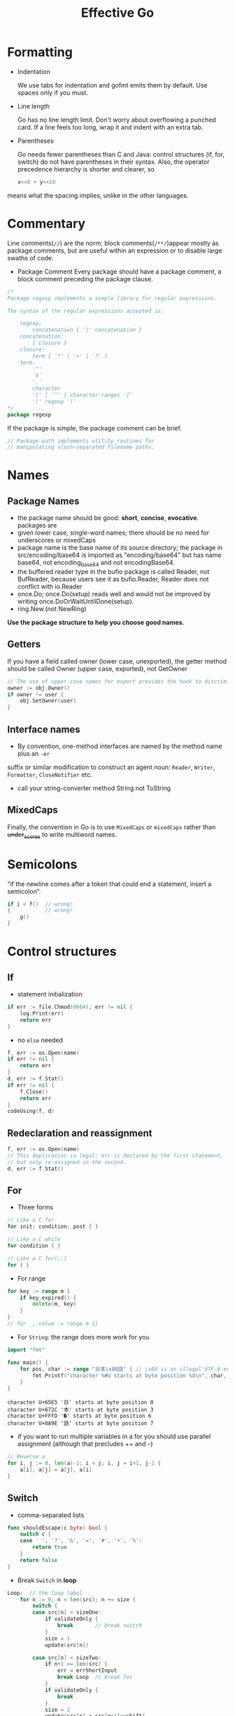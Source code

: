 #+TITLE: Effective Go

* Formatting

- Indentation
 
  We use tabs for indentation and gofmt emits them by default. Use spaces only if
  you must.

- Line length

  Go has no line length limit. Don't worry about overflowing a punched card. If a
  line feels too long, wrap it and indent with an extra tab.

- Parentheses

  Go needs fewer parentheses than C and Java: control structures (if, for, switch)
  do not have parentheses in their syntax. Also, the operator precedence hierarchy
  is shorter and clearer, so

 #+BEGIN_SRC go :exports both
 x<<8 + y<<16
 #+END_SRC

#+RESULTS:

means what the spacing implies, unlike in the other languages.

* Commentary

Line comments(~//~) are the norm; block comments(~/**/~)appear mostly as package
comments, but are useful within an expression or to disable large swaths of
code.

- Package Comment
  Every package should have a package comment, a block comment preceding the package clause.

#+BEGIN_SRC go :exports both
/*
Package regexp implements a simple library for regular expressions.

The syntax of the regular expressions accepted is:

    regexp:
        concatenation { '|' concatenation }
    concatenation:
        { closure }
    closure:
        term [ '*' | '+' | '?' ]
    term:
        '^'
        '$'
        '.'
        character
        '[' [ '^' ] character-ranges ']'
        '(' regexp ')'
*/
package regexp
#+END_SRC

#+RESULTS:

If the package is simple, the package comment can be brief.

#+BEGIN_SRC go :exports both
// Package path implements utility routines for
// manipulating slash-separated filename paths.
#+END_SRC

#+RESULTS:

* Names

** Package Names

- the package name should be good: *short*, *concise*, *evocative*. packages are
- given lower case, single-word names; there should be no need for underscores
  or mixedCaps
- package name is the base name of its source directory; the package in
  src/encoding/base64 is imported as "encoding/base64" but has name base64, not
  encoding_base64 and not encodingBase64.
- the buffered reader type in the bufio package is called Reader, not BufReader,
  because users see it as bufio.Reader, Reader does not conflict with io.Reader
- once.Do; once.Do(setup) reads well and would not be improved by writing once.DoOrWaitUntilDone(setup).
- ring.New.(not NewRing)

*Use the package structure to help you choose good names.*

** Getters

If you have a field called owner (lower case, unexported), the getter method
should be called Owner (upper case, exported), not GetOwner

#+BEGIN_SRC go :exports both
// The use of upper-case names for export provides the hook to discriminate the field from the method.
owner := obj.Owner()
if owner != user {
    obj.SetOwner(user)
}
#+END_SRC

#+RESULTS:

** Interface names

- By convention, one-method interfaces are named by the method name plus an ~-er~
suffix or similar modification to construct an agent noun: =Reader=, =Writer=,
=Formatter=, =CloseNotifier= etc.
- call your string-converter method String not ToString

** MixedCaps

Finally, the convention in Go is to use =MixedCaps= or =mixedCaps= rather than
+under_scores+ to write multiword names.

* Semicolons

“if the newline comes after a token that could end a statement, insert a semicolon”.

#+BEGIN_SRC go :exports both
if i < f()  // wrong!
{           // wrong!
    g()
}
#+END_SRC

#+RESULTS:

* Control structures

** If
- statement initialization
#+BEGIN_SRC go :exports both
if err := file.Chmod(0664); err != nil {
    log.Print(err)
    return err
}
#+END_SRC

#+RESULTS:

- no ~else~ needed
#+BEGIN_SRC go :exports both
f, err := os.Open(name)
if err != nil {
    return err
}
d, err := f.Stat()
if err != nil {
    f.Close()
    return err
}
codeUsing(f, d)
#+END_SRC

#+RESULTS:

** Redeclaration and reassignment

#+BEGIN_SRC go :exports both
f, err := os.Open(name)
// This duplication is legal: err is declared by the first statement,
// but only re-assigned in the second.
d, err := f.Stat()
#+END_SRC

#+RESULTS:

** For

- Three forms
#+BEGIN_SRC go :exports both
// Like a C for
for init; condition; post { }

// Like a C while
for condition { }

// Like a C for(;;)
for { }
#+END_SRC

#+RESULTS:

- For range
#+BEGIN_SRC go :exports both
for key := range m {
    if key.expired() {
        delete(m, key)
    }
}
// for _, value := range m {}
#+END_SRC

#+RESULTS:

- For ~String~: the range does more work for you
#+BEGIN_SRC go :exports both
import "fmt"

func main() {
	for pos, char := range "日本\x80語" { // \x80 is an illegal UTF-8 encoding
		fmt.Printf("character %#U starts at byte position %d\n", char, pos)
	}
}
#+END_SRC

#+RESULTS:
: character U+65E5 '日' starts at byte position 0
: character U+672C '本' starts at byte position 3
: character U+FFFD '�' starts at byte position 6
: character U+8A9E '語' starts at byte position 7

- if you want to run multiple variables in a for you should use parallel
  assignment (although that precludes ++ and --)

#+BEGIN_SRC go :exports both
// Reverse a
for i, j := 0, len(a)-1; i < j; i, j = i+1, j-1 {
    a[i], a[j] = a[j], a[i]
}
#+END_SRC

#+RESULTS:

** Switch

- comma-separated lists
#+BEGIN_SRC go :exports both
func shouldEscape(c byte) bool {
    switch c {
    case ' ', '?', '&', '=', '#', '+', '%':
        return true
    }
    return false
}
#+END_SRC

#+RESULTS:

- Break ~Switch~ in *loop*
#+BEGIN_SRC go :exports both
Loop:  // the loop label
	for n := 0; n < len(src); n += size {
		switch {
		case src[n] < sizeOne:
			if validateOnly {
				break       // break switch
			}
			size = 1
			update(src[n])

		case src[n] < sizeTwo:
			if n+1 >= len(src) {
				err = errShortInput
				break Loop  // break for
			}
			if validateOnly {
				break
			}
			size = 2
			update(src[n] + src[n+1]<<shift)
		}
	}
#+END_SRC

#+RESULTS:

- Type ~Switch~
#+BEGIN_SRC go :exports both
var t interface{}
t = functionOfSomeType()
switch t := t.(type) {
default:
    fmt.Printf("unexpected type %T\n", t)     // %T prints whatever type t has
case bool:
    fmt.Printf("boolean %t\n", t)             // t has type bool
case int:
    fmt.Printf("integer %d\n", t)             // t has type int
case *bool:
    fmt.Printf("pointer to boolean %t\n", *t) // t has type *bool
case *int:
    fmt.Printf("pointer to integer %d\n", *t) // t has type *int
}
#+END_SRC

#+RESULTS:

* Functions

** Multiple return values

- Return err
#+BEGIN_SRC go :exports both
// it returns the number of bytes written and a non-nil error when n != len(b).
func (file *File) Write(b []byte) (n int, err error)
#+END_SRC

#+RESULTS:

- Simple-minded
#+BEGIN_SRC go :exports both
func nextInt(b []byte, i int) (int, int) {
	//...
    return x, i
}

x, i = nextInt(b, i)
#+END_SRC

#+RESULTS:

** Named result parameters

Result named, they are initialized to the zero values for their types when the
function begins; if the function executes a return statement with no arguments,
the current values of the result parameters are used as the returned values.

#+BEGIN_SRC go :exports both
func ReadFull(r Reader, buf []byte) (n int, err error) {
    for len(buf) > 0 && err == nil {
        var nr int
        nr, err = r.Read(buf)
        n += nr
        buf = buf[nr:]
    }
    return  // this return named n, err
}
#+END_SRC

#+RESULTS:

** Defer

The deferred call's arguments are evaluated immediately, but the function call
is not executed until the surrounding function returns.

#+BEGIN_SRC go :exports both
import "fmt"

func main() {
	defer fmt.Println("world")
	fmt.Println("hello")
	for i := 0; i < 5; i++ {
		defer fmt.Printf("%d ", i)
	}
}
#+END_SRC

#+RESULTS:
: hello
: 4 3 2 1 0 world

Deferred functions are executed in *LIFO* order

#+BEGIN_SRC go :exports both
import "fmt"

func trace(s string) string {
	fmt.Println("entering:", s)
	return s
}

func un(s string) { fmt.Println("leaving:", s) }

func a() {
	defer un(trace("a"))
	fmt.Println("in a")
}

func b() {
	defer un(trace("b"))
	fmt.Println("in b")
	a()
}

func main() {
	b()
}
#+END_SRC
#+RESULTS:
: entering: b
: in b
: entering: a
: in a
: leaving: a
: leaving: b

* Data

** Allocation with ~new~ -> [[file:golang-spec.org::*~make~ & ~new~][golang-spec: make & new]]

built-in function that allocates memory, but unlike its namesakes in some other
languages it does *not initialize the memory*, it only *zeros it*.

** Constructors and composite literals

#+BEGIN_SRC go :exports both
func NewFile(fd int, name string) *File {
	if fd < 0 {
		return nil
	}
	// f := File{fd, name, nil, 0}
	// return &f
	return &File{fd, name, nil, 0}
}

#+END_SRC

#+RESULTS:

#+BEGIN_SRC go :exports both
import "fmt"

const (
	Enone int = 1
	Eio int = 2
	Einval int = 3
)

func main() {
    // the key for array or slice as index
	a := [...]string   {Enone: "no error", Eio: "Eio", Einval: "invalid argument"}
	s := []string      {Enone: "no error", Eio: "Eio", Einval: "invalid argument"}
	m := map[int]string{Enone: "no error", Eio: "Eio", Einval: "invalid argument"}

	for x, i := range a { fmt.Println(x, i) }
	for x, i := range s { fmt.Println(x, i) }
	for x, i := range m { fmt.Println(x, i) }
}
#+END_SRC

#+RESULTS:
#+begin_example
0
1 no error
2 Eio
3 invalid argument
0
1 no error
2 Eio
3 invalid argument
1 no error
2 Eio
3 invalid argument
#+end_example

** Allocation with ~make~

 It creates /slices/, /maps/, and /channels/ *only*, and it returns an
 initialized (not zeroed) value of type T (not *T).

#+BEGIN_SRC go :exports both
var p *[]int = new([]int)       // allocates slice structure; *p == nil; rarely useful
// Idiomatic
var v  []int = make([]int, 100) // the slice v now refers to a new array of 100 ints
#+END_SRC

** Arrays

There are major differences between the ways arrays work in Go and C. In Go,

- Arrays are values. Assigning one array to another copies all the elements.
- In particular, if you pass an array to a function, it will receive a copy of
  the array, not a pointer to it.
- The size of an array is part of its type. The types [10]int and [20]int are distinct.


#+BEGIN_SRC go :exports both
// The value property can be useful but also expensive; if you want C-like behavior
// and efficiency, you can pass a pointer to the array.
// But even this style isn't idiomatic Go. Use slices instead.

func Sum(a *[3]float64) (sum float64) {
    for _, v := range *a {
        sum += v
    }
    return
}

array := [...]float64{7.0, 8.5, 9.1}
x := Sum(&array)  // Note the explicit address-of operator
#+END_SRC

- Arrays do not need to be initialized explicitly; the zero value of an array is a
  ready-to-use array whose elements are themselves zeroed:
#+BEGIN_SRC go :exports both
import "fmt"

func main() {
	var a [3]int
	a2 := a[2]
	fmt.Println(a2)

	var s []int
	// s0 := s[0] // index out of range
	s = []int{a[2]}
	s0 := s[0]
	fmt.Println(s0)
}
#+END_SRC

#+RESULTS:
: 0
: 0

** Slices

-> [[https://blog.golang.org/slices-intro][Go Slices: usage and internals]]

Slices hold references to an underlying array, and if you assign one slice to
another, both refer to the same array.

#+BEGIN_SRC go :exports both
// To create a slice given array
x := [3]string{"Лайка", "Белка", "Стрелка"}
s := x[:] // a slice referencing the storage of x
#+END_SRC

#+BEGIN_SRC go :exports both
func (f *File) Read(buf []byte) (n int, err error)
#+END_SRC

#+BEGIN_SRC go :exports both
func Append(slice, data []byte) []byte {
    l := len(slice)
    if l + len(data) > cap(slice) {  // reallocate
        // Allocate double what's needed, for future growth.
        newSlice := make([]byte, (l+len(data))*2)
        // The copy function is predeclared and works for any slice type.
        copy(newSlice, slice)
        slice = newSlice
    }
    slice = slice[0:l+len(data)]
    copy(slice[l:], data)
    return slice
}
#+END_SRC

** Two-dimensional slices

#+BEGIN_SRC go :exports both
import "fmt"

func main() {
	type LinesOfText [][]byte
	text := LinesOfText{
		[]byte("Now is the time"),
		[]byte("for all good gophers"),
		[]byte("to bring some fun to the party."),
	}
	fmt.Println(text)
}
#+END_SRC

#+RESULTS:
: [[78 111 119 32 105 115 32 116 104 101 32 116 105 109 101] [102 111 114 32 97 108 108 32 103 111 111 100 32 103 111 112 104 101 114 115] [116 111 32 98 114 105 110 103 32 115 111 109 101 32 102 117 110 32 116 111 32 116 104 101 32 112 97 114 116 121 46]]


*** Slice internals ([[https://blog.golang.org/slices-intro][Go Slices: usage and internals]]) :ATTACH:
:PROPERTIES:
:ID:       12f979d1-9b84-4d32-aa52-92921b535d51
:DIR:      img/
:END:

A slice is a descriptor of an array segment. It consists of
- a pointer to the array
- the length of the segment
- and its capacity (the maximum length of the segment).

[[attachment:_20200722_203538slice-struct.png]]

Our variable s, created earlier by make([]byte, 5), is structured like this:

[[attachment:_20200722_205925slice-1.png]]

#+BEGIN_SRC go :exports both
s = s[2:4]
#+END_SRC

[[attachment:_20200722_210239slice-2.png]]

Slicing does not copy the slice's data. It creates a new slice value that points
to the original array. This makes slice operations as efficient as manipulating
array indices. Therefore, modifying the elements (not the slice itself) of a
re-slice modifies the elements of the original slice:

#+BEGIN_SRC go :exports both
d := []byte{'r', 'o', 'a', 'd'}
e := d[2:]
// e == []byte{'a', 'd'}
e[1] = 'm'
// e == []byte{'a', 'm'}
// d == []byte{'r', 'o', 'a', 'm'}
#+END_SRC

#+BEGIN_SRC go :exports both
s = s[:cap(s)]
#+END_SRC

[[attachment:_20200722_212602slice-3.png]]

*** Growing slices (the ~copy~ and ~append~ functions)
built-in copy function.
As the name suggests, copy copies data from a source slice to a destination
slice. It returns the number of elements copied.

#+BEGIN_SRC go :exports both
func copy(dst, src []T) int
#+END_SRC

#+BEGIN_SRC go :exports both
func AppendByte(slice []byte, data ...byte) []byte {
    m := len(slice)
    n := m + len(data)
    if n > cap(slice) { // if necessary, reallocate
        // allocate double what's needed, for future growth.
        newSlice := make([]byte, (n+1)*2)
        copy(newSlice, slice)
        slice = newSlice
    }
    slice = slice[0:n]
    copy(slice[m:n], data)
    return slice
}

p := []byte{2, 3, 5}
p = AppendByte(p, 7, 11, 13)
// p == []byte{2, 3, 5, 7, 11, 13}
#+END_SRC

Since the zero value of a slice (nil) acts like a zero-length slice, you can
declare a slice variable and then append to it in a loop:

#+BEGIN_SRC go :exports both
// Filter returns a new slice holding only
// the elements of s that satisfy fn()
func Filter(s []int, fn func(int) bool) []int {
    var p []int // == nil
    for _, v := range s {
        if fn(v) {
            p = append(p, v)
        }
    }
    return p
}
#+END_SRC

*** A possible "gotcha"

This code behaves as advertised, but the returned []byte points into an array
containing the entire file. Since the slice references the original array, as
long as the slice is kept around the garbage collector can't release the array;
the few useful bytes of the file keep the entire contents in memory.

#+BEGIN_SRC go :exports both
var digitRegexp = regexp.MustCompile("[0-9]+")

func FindDigits(filename string) []byte {
    b, _ := ioutil.ReadFile(filename)
    return digitRegexp.Find(b)
}
#+END_SRC

To fix this problem one can copy the interesting data to a new slice before returning it:
#+BEGIN_SRC go :exports both
func CopyDigits(filename string) []byte {
    b, _ := ioutil.ReadFile(filename)
    b = digitRegexp.Find(b)
    c := make([]byte, len(b))
    copy(c, b)
    return c
}
#+END_SRC


** Map
#+BEGIN_SRC go :exports both
import "fmt"

func main() {
	var m = map[string]int{
		"UTC":  0*60*60,
		"EST": -5*60*60,
		"CST": -6*60*60,
		"MST": -7*60*60,
		"PST": -8*60*60,
	}
	// Non-exist Key will return the zero value for the type of the entries in the map
	non, ok := m["0"]
	fmt.Println(non, ok)

	offset := func(tz string) int {
		if seconds, ok := m[tz]; ok {
			return seconds
		}
		fmt.Println("unknown time zone:", tz)
		return 0
	}
	fmt.Println(offset("EST"), offset("0"))
	// to delete
	delete(m, "PDT")
}
#+END_SRC

** Printing

- %v %+v %#v %q %x
#+BEGIN_SRC go :exports both
import "fmt"

func main() {
	type T struct {
		a int
		b float64
		c string
	}
	t := &T{ 7, -2.35, "abc\tdef" }
	fmt.Printf(" %%v: %v \n", t)
	fmt.Printf("%%+v: %+v //+v annotates the fields of the structure with their names.\n", t)
	fmt.Printf("%%#v: %#v //#v prints the value in full Go syntax.\n", t)
	fmt.Printf(" %%q: %q  //q applies to int and runes producing a single-quoted rune constant.\n", t)
	fmt.Printf(" %%x: %x  //x applies to int and runes\n", t)
	fmt.Printf("%%#q: %#q //#q prints the value in full Go syntax.\n", t)
}
#+END_SRC

#+RESULTS:
: %v: &{7 -2.35 abc	def}
: %+v: &{a:7 b:-2.35 c:abc	def} //+v annotates the fields of the structure with their names.
: %#v: &main.T{a:7, b:-2.35, c:"abc\tdef"} //#v prints the value in full Go syntax.
:  %q: &{'\a' %!q(float64=-2.35) "abc\tdef"}  //q applies to int and runes producing a single-quoted rune constant.
:  %x: &{7 -0x1.2cccccccccccdp+01 61626309646566}  //x applies to int and runes
: %#q: &{'\a' %!q(float64=-2.35000) `abc	def`} //#q prints the value in full Go syntax.


- Custom method to control the print
#+BEGIN_SRC go :exports both
import "fmt"

type T struct {
	a int
	b float64
	c string
}

// a method with the signature String() string on the type.
// this example used a pointer because that's more efficient and idiomatic for
// struct types.
func (t *T) String() string {
	return fmt.Sprintf("%d/%g/%q", t.a, t.b, t.c)
}

func main() {
	t := &T{ 7, -2.35, "abc\tdef" }
	fmt.Printf("%v\n", t)
}
#+END_SRC
#+RESULTS:
: 7/-2.35/"abc\tdef"

If you need to print values of type T as well as pointers to T, the receiver for
String must be of value type;

#+BEGIN_SRC go :exports both
type MyString string

func (m MyString) String() string {
    return fmt.Sprintf("MyString=%s", m) // Error: will recur forever.
}

// to fix
func (m MyString) String() string {
    return fmt.Sprintf("MyString=%s", string(m)) // OK: note conversion.
}
#+END_SRC

- The signature of ~Printf~ uses the type ~...interface{}~ for its final argument to
  specify that an arbitrary number of parameters (of arbitrary type) can appear
  after the format.
#+BEGIN_SRC go :exports both
// v acts like a variable of type []interface{}
 func Printf(format string, v ...interface{}) (n int, err error) {}

// Fprintln formats using the default formats for its operands and writes to w.
// Spaces are always added between operands and a newline is appended.
// It returns the number of bytes written and any write error encountered.
func Fprintln(w io.Writer, a ...interface{}) (n int, err error) {
	p := newPrinter()
	p.doPrintln(a)
	n, err = w.Write(p.buf)
	p.free()
	return
}

// Println formats using the default formats for its operands and writes to standard output.
// Spaces are always added between operands and a newline is appended.
// It returns the number of bytes written and any write error encountered.
func Println(a ...interface{}) (n int, err error) {
	return Fprintln(os.Stdout, a...)
}
// to tell the compiler to treat v as a list of arguments; otherwise it would just pass v as a single slice argument.
#+END_SRC

- a ~...~ parameter can be of a specific type, for instance ~...int~ for a min
  function that chooses the least of a list of integers:
#+BEGIN_SRC go :exports both
import "fmt"

func Min(a ...int) int {
    min := int(^uint(0) >> 1)  // largest int
    for _, i := range a {
        if i < min {
            min = i
        }
    }
    return min
}

func main() {
	fmt.Println(^uint(0)) // bitwise NOT
	fmt.Println(^uint(0) >> 1)
	fmt.Println(Min(2, 3, 4, 5))
}
#+END_SRC

#+RESULTS:
: 18446744073709551615
: 9223372036854775807
: 2

** Append

#+BEGIN_SRC go :exports both
// where T is a placeholder for any given type.
// You can't actually write a function in Go where the type T is determined by
// the caller. That's why append is built in: it needs support from the compiler.
func append(slice []T, elements ...T) []T
#+END_SRC

#+BEGIN_SRC go :exports both
import "fmt"

func main() {
	x := []int{1,2,3}
	x = append(x, 4, 5, 6)
	fmt.Println(x)

	// Append a slice to a slice
	y := []int{7,8,9}
	x = append(x, y...)
	fmt.Println(x)
}
#+END_SRC

#+RESULTS:
: [1 2 3 4 5 6]
: [1 2 3 4 5 6 7 8 9]

* Initialization


** Constants

#+BEGIN_SRC go :exports both
import "fmt"
type ByteSize float64

const (
	_           = iota // ignore first 0 value by assigning to blank identifier
	KB ByteSize = 1 << (10 * iota)
	MB
	GB
	TB
	PB
	EB
	ZB
	YB
)

func (b ByteSize) String() string {
    switch {
    case b >= YB:
        return fmt.Sprintf("%.2fYB", b/YB)
    case b >= ZB:
        return fmt.Sprintf("%.2fZB", b/ZB)
    case b >= EB:
        return fmt.Sprintf("%.2fEB", b/EB)
    case b >= PB:
        return fmt.Sprintf("%.2fPB", b/PB)
    case b >= TB:
        return fmt.Sprintf("%.2fTB", b/TB)
    case b >= GB:
        return fmt.Sprintf("%.2fGB", b/GB)
    case b >= MB:
        return fmt.Sprintf("%.2fMB", b/MB)
    case b >= KB:
        return fmt.Sprintf("%.2fKB", b/KB)
    }
    return fmt.Sprintf("%.2fB", b)
}

func main() {
	fmt.Println(KB, MB, GB, YB)
}
#+END_SRC

#+RESULTS:
: 1.00KB 1.00MB 1.00GB 1.00YB

** Variables

#+BEGIN_SRC go :exports both
import (
	"fmt"
	"os"
)

var (
	home   = os.Getenv("HOME")
	user   = os.Getenv("USER")
	gopath = os.Getenv("GOPATH")
)

func main() {
	fmt.Println(home, user, gopath)
}
#+END_SRC

#+RESULTS:
: /Users/eric eric /Users/eric/go


** The init Function

- each source file can define its own *niladic*(no parameters) ~init~ function
  to set up whatever state is required.
- and Actually each file can have *multiple init functions*.
- ~init~ is called after all the variable declarations in the package have
  evaluated their initializers, and those are evaluated only after all the
  imported packages have been initialized.
- a common use of ~init~ functions is to verify or repair correctness of the
  program state before real execution begins.

#+BEGIN_SRC go :exports both
func init() {
    if user == "" {
        log.Fatal("$USER not set")
    }
    if home == "" {
        home = "/home/" + user
    }
    if gopath == "" {
        gopath = home + "/go"
    }
    // gopath may be overridden by --gopath flag on command line.
    flag.StringVar(&gopath, "gopath", gopath, "override default GOPATH")
}
#+END_SRC

* Methods

** TODO Pointers vs. Values

#+BEGIN_SRC go :exports both
import "fmt"

type ByteSlice []byte

func (p *ByteSlice) Append(data []byte) {
	slice := *p
	// Body as above, without the return.
	,*p = slice
}

func (p *ByteSlice) Write(data []byte) (n int, err error) {
	slice := *p
	// Again as above.
	,*p = slice
	return len(data), nil
}

func main() {
	var b ByteSlice
	fmt.Fprintf(&b, "This hour has %d days\n", 7)
	fmt.Println(b)
	b.Write([]byte{7})
	fmt.Println(b)
}
#+END_SRC

#+RESULTS:
: []
: []

* Interfaces and other types

** Interfaces

#+BEGIN_SRC go :exports both
import (
	"fmt"
	"sort"
)
type Sequence []int

// Methods required by sort.Interface.
func (s Sequence) Len() int {
    return len(s)
}
func (s Sequence) Less(i, j int) bool {
    return s[i] < s[j]
}
func (s Sequence) Swap(i, j int) {
    s[i], s[j] = s[j], s[i]
}

// Copy returns a copy of the Sequence.
func (s Sequence) Copy() Sequence {
    copy := make(Sequence, 0, len(s))
    return append(copy, s...)

}

// Method for printing - sorts the elements before printing.
func (s Sequence) String() string {
    s = s.Copy() // Make a copy; don't overwrite argument.
    sort.Sort(s)
    str := "[{"
    for i, elem := range s { // Loop is O(N²); will fix that in next example.
        if i > 0 {
            str += " "
        }
        str += fmt.Sprint(elem)
    }
    return str + "}]"
}

func main() {
	var s Sequence = []int{4, 3, 2, 1, 0, -1}
	var ss = []int(s)
	fmt.Println(ss, s)
}
#+END_SRC

** Conversions

We can share the effort (and also speed it up) if we convert the Sequence to a
plain []int before calling Sprint.

#+BEGIN_SRC go :exports both
import (
	"fmt"
	"sort"
)

type Sequence []int

func (s Sequence) Copy() Sequence {
    copy := make(Sequence, 0, len(s))
    return append(copy, s...)
}

func (s Sequence) String() string {
    s = s.Copy()
    sort.IntSlice(s).Sort()
    return fmt.Sprint([]int(s))
}

func main() {
	var s Sequence = []int{3, 1, 2 }
	fmt.Println(s)
}
#+END_SRC
#+RESULTS:
: [1 2 3]

** Interface conversions and type assertions

#+BEGIN_SRC go :exports both
type Stringer interface {
    String() string
}

var value interface{} // Value provided by caller.
switch str := value.(type) {
case string:
    return str
case Stringer:
    return str.String()
}

#+END_SRC

- To extract the string we know is in the value, we could write:
#+BEGIN_SRC go :exports both
str := value.(string)

str, ok := value.(string)
if ok {
    fmt.Printf("string value is: %q\n", str)
} else {
    fmt.Printf("value is not a string\n")
}

if str, ok := value.(string); ok {
    return str
} else if str, ok := value.(Stringer); ok {
    return str.String()
}
#+END_SRC


** Generality

- The ~crypto/cipher~ interfaces look like this:

#+BEGIN_SRC go :exports both
type Block interface {
    BlockSize() int
    Encrypt(dst, src []byte)
    Decrypt(dst, src []byte)
}

type Stream interface {
    XORKeyStream(dst, src []byte)
}
#+END_SRC

- turns a block cipher into a streaming cipher; notice that the block cipher's details are abstracted away:

#+BEGIN_SRC go :exports both
// NewCTR returns a Stream that encrypts/decrypts using the given Block in
// counter mode. The length of iv must be the same as the Block's block size.
func NewCTR(block Block, iv []byte) Stream
#+END_SRC

NewCTR applies not just to one specific encryption algorithm and data source but
to any implementation of the Block interface and any Stream.

** TODO Interfaces and methods

- Any object that implements Handler can serve HTTP requests.

#+BEGIN_SRC go :exports both
type Handler interface {
    ServeHTTP(ResponseWriter, *Request)
}
#+END_SRC

- Here's a trivial but complete implementation of a handler to count the number
  of times the page is visited.
#+BEGIN_SRC go :exports both
// Simple counter server.
import (
	"fmt"
	"net/http"
)
type Counter struct {
    n int
}

func (ctr *Counter) ServeHTTP(w http.ResponseWriter, req *http.Request) {
    ctr.n++
    fmt.Fprintf(w, "counter = %d\n", ctr.n)
}

func main() {
    ctr := new(Counter)
    http.Handle("/counter", ctr)
}
#+END_SRC

- But why make Counter a struct? An integer is all that's needed.
  (The receiver needs to be a pointer so the increment is visible to the caller.)

* The blank identifier

- The blank identifier in multiple assignment

#+BEGIN_SRC go :exports both
if _, err := os.Stat(path); os.IsNotExist(err) {
	fmt.Printf("%s does not exist\n", path)
}

// Ignore the err
// Bad! This code will crash if path does not exist.
fi, _ := os.Stat(path)
if fi.IsDir() {
    fmt.Printf("%s is a directory\n", path)
}
#+END_SRC

** Unused imports and variables

- It is an error to import a package or to declare a variable without using it.

- Assigning the unused variable fd to the blank identifier will silence the unused variable error

#+BEGIN_SRC go :exports both
package main

import (
    "fmt"
    "io"
    "log"
    "os"
)

var _ = fmt.Printf // For debugging; delete when done.
var _ io.Reader    // For debugging; delete when done.

func main() {
    fd, err := os.Open("test.go")
    if err != nil {
        log.Fatal(err)
    }
    // TEDO: use fd.
    _ = fd
}
#+END_SRC

** Import for side effect
 it is useful to import a package only for its side effects, without any explicit use.
 For example, during its init function, the net/http/pprof package registers
 HTTP handlers that provide debugging information.

#+BEGIN_SRC go :exports both
import _ "net/http/pprof"
#+END_SRC


** Interface checks

- The encoder checks this property at run time with a type assertion like
#+BEGIN_SRC go :exports both
m, ok := val.(json.Marshaler)
#+END_SRC

- use the blank identifier to ignore the type-asserted value
#+BEGIN_SRC go :exports both
if _, ok := val.(json.Marshaler); ok {
    fmt.Printf("value %v of type %T implements json.Marshaler\n", val, val)
}
#+END_SRC

- To guarantee that the implementation, a global declaration using the blank
  identifier can be used in the package
#+BEGIN_SRC go :exports both
// Should the json.Marshaler interface change, this package will no longer
// compile and we will be on notice that it needs to be updated.
var _ json.Marshaler = (*RawMessage)(nil)
#+END_SRC

* TODO Embedding

- Embedded interface

#+BEGIN_SRC go :exports both
type Reader interface {
    Read(p []byte) (n int, err error)
}

type Writer interface {
    Write(p []byte) (n int, err error)
}

// ReadWriter is the interface that combines the Reader and Writer interfaces.
type ReadWriter interface {
    Reader
    Writer
}
#+END_SRC
/Only interfaces can be embedded within interfaces./

#+BEGIN_SRC go :exports both
// ReadWriter stores pointers to a Reader and a Writer.
// It implements io.ReadWriter.
type ReadWriter struct {
    *Reader  // *bufio.Reader
    *Writer  // *bufio.Writer
}
#+END_SRC

* TODO Concurrency

** Share by communicating

- *Do not communicate by sharing memory; instead, share memory by Dcommunicatingd.*


* References

- Golang Doc: [[https://golang.org/doc/effective_go.html#introduction][Effective Go]]
- [[https://golang.org/src/][Golang Src]]
- [[https://blog.golang.org/slices-intro][Go Slices: usage and internals]]
